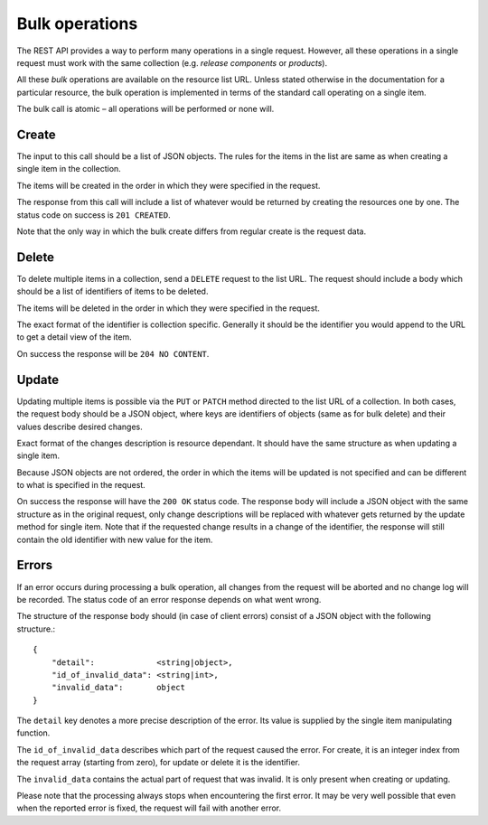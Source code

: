 .. _bulk_operations


Bulk operations
===============

The REST API provides a way to perform many operations in a single request.
However, all these operations in a single request must work with the same
collection (e.g. *release components* or *products*).

All these *bulk* operations are available on the resource list URL. Unless
stated otherwise in the documentation for a particular resource, the bulk
operation is implemented in terms of the standard call operating on a single
item.

The bulk call is atomic – all operations will be performed or none will.


Create
------

The input to this call should be a list of JSON objects. The rules for the
items in the list are same as when creating a single item in the collection.

The items will be created in the order in which they were specified in the
request.

The response from this call will include a list of whatever would be returned
by creating the resources one by one. The status code on success is ``201
CREATED``.

Note that the only way in which the bulk create differs from regular create is
the request data.


Delete
------

To delete multiple items in a collection, send a ``DELETE`` request to the list
URL. The request should include a body which should be a list of identifiers of
items to be deleted.

The items will be deleted in the order in which they were specified in the
request.

The exact format of the identifier is collection specific. Generally it should
be the identifier you would append to the URL to get a detail view of the item.

On success the response will be ``204 NO CONTENT``.


Update
------

Updating multiple items is possible via the ``PUT`` or ``PATCH`` method
directed to the list URL of a collection. In both cases, the request body
should be a JSON object, where keys are identifiers of objects (same as for
bulk delete) and their values describe desired changes.

Exact format of the changes description is resource dependant. It should have
the same structure as when updating a single item.

Because JSON objects are not ordered, the order in which the items will be
updated is not specified and can be different to what is specified in the
request.

On success the response will have the ``200 OK`` status code. The response body
will include a JSON object with the same structure as in the original request,
only change descriptions will be replaced with whatever gets returned by the
update method for single item. Note that if the requested change results in a
change of the identifier, the response will still contain the old identifier
with new value for the item.


Errors
------

If an error occurs during processing a bulk operation, all changes from the
request will be aborted and no change log will be recorded. The status code of
an error response depends on what went wrong.

The structure of the response body should (in case of client errors) consist of
a JSON object with the following structure.::

    {
        "detail":             <string|object>,
        "id_of_invalid_data": <string|int>,
        "invalid_data":       object
    }

The ``detail`` key denotes a more precise description of the error. Its value
is supplied by the single item manipulating function.

The ``id_of_invalid_data`` describes which part of the request caused the error.
For create, it is an integer index from the request array (starting from zero),
for update or delete it is the identifier.

The ``invalid_data`` contains the actual part of request that was invalid. It
is only present when creating or updating.

Please note that the processing always stops when encountering the first error.
It may be very well possible that even when the reported error is fixed, the
request will fail with another error.
